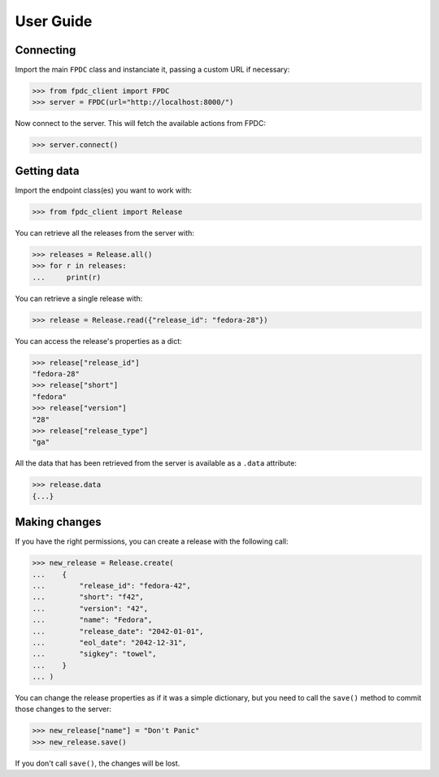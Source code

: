 User Guide
==========

Connecting
----------

Import the main ``FPDC`` class and instanciate it, passing a custom URL if
necessary:

>>> from fpdc_client import FPDC
>>> server = FPDC(url="http://localhost:8000/")

Now connect to the server. This will fetch the available actions from FPDC:

>>> server.connect()


Getting data
------------

Import the endpoint class(es) you want to work with:

>>> from fpdc_client import Release

You can retrieve all the releases from the server with:

>>> releases = Release.all()
>>> for r in releases:
...     print(r)

You can retrieve a single release with:

>>> release = Release.read({"release_id": "fedora-28"})

You can access the release's properties as a dict:

>>> release["release_id"]
"fedora-28"
>>> release["short"]
"fedora"
>>> release["version"]
"28"
>>> release["release_type"]
"ga"

All the data that has been retrieved from the server is available as a
``.data`` attribute:

>>> release.data
{...}


Making changes
--------------

If you have the right permissions, you can create a release with the following
call:

>>> new_release = Release.create(
...    {
...        "release_id": "fedora-42",
...        "short": "f42",
...        "version": "42",
...        "name": "Fedora",
...        "release_date": "2042-01-01",
...        "eol_date": "2042-12-31",
...        "sigkey": "towel",
...    }
... )

You can change the release properties as if it was a simple dictionary, but you
need to call the ``save()`` method to commit those changes to the server:

>>> new_release["name"] = "Don't Panic"
>>> new_release.save()

If you don't call ``save()``, the changes will be lost.
